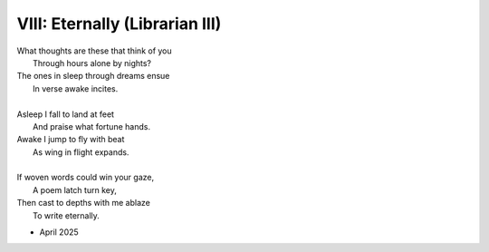 VIII: Eternally (Librarian III)
-------------------------------

| What thoughts are these that think of you 
|   Through hours alone by nights? 
| The ones in sleep through dreams ensue 
|   In verse awake incites.
|
| Asleep I fall to land at feet
|   And praise what fortune hands.
| Awake I jump to fly with beat 
|   As wing in flight expands. 
|
| If woven words could win your gaze,
|   A poem latch turn key,
| Then cast to depths with me ablaze 
|   To write eternally.

- April 2025